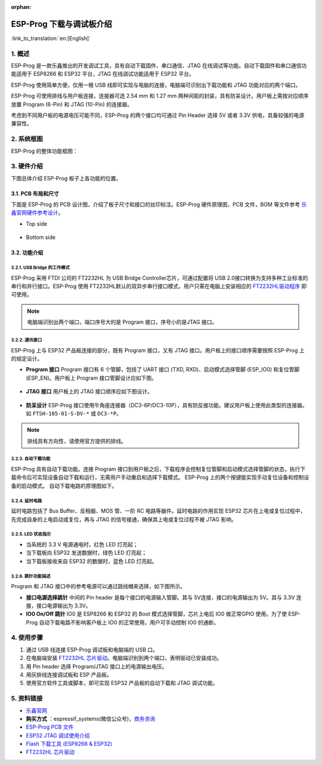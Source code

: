 :orphan:

ESP-Prog 下载与调试板介绍
=========================

:link_to_translation:`en:[English]`


1. 概述
-------

ESP-Prog 是一款乐鑫推出的开发调试工具，具有自动下载固件、串口通信、JTAG
在线调试等功能。自动下载固件和串口通信功能适用于 ESP8266 和 ESP32
平台，JTAG 在线调试功能适用于 ESP32 平台。

ESP-Prog 使用简单方便，仅用一根 USB
线即可实现与电脑的连接，电脑端可识别出下载功能和 JTAG
功能对应的两个端口。

ESP-Prog 可使用排线与用户板连接，连接器可选 2.54 mm 和 1.27 mm
两种间距的封装，具有防呆设计。用户板上需按对应顺序放置 Program (6-Pin)
和 JTAG (10-Pin) 的连接器。

考虑到不同用户板的电源电压可能不同，ESP-Prog 的两个接口均可通过 Pin
Header 选择 5V 或者 3.3V 供电，具备较强的电源兼容性。

2. 系统框图
-----------

ESP-Prog 的整体功能框图：

.. figure:: ../../_static/hw-reference/esp-prog/block.png
   :align: center

3. 硬件介绍
-----------

下图总体介绍 ESP-Prog 板子上各功能的位置。

.. figure:: ../../_static/hw-reference/esp-prog/modules.png
   :align: center

3.1. PCB 布局和尺寸
~~~~~~~~~~~~~~~~~~~

下面是 ESP-Prog 的 PCB 设计图，介绍了板子尺寸和接口的丝印标注。ESP-Prog
硬件原理图，PCB 文件，BOM 等文件参考
`乐鑫官网硬件参考设计 <http://espressif.com/zh-hans/support/download/documents?keys=参考设计>`_。

-  Top side

.. figure:: ../../_static/hw-reference/esp-prog/top.jpg
   :align: center

-  Bottom side

.. figure:: ../../_static/hw-reference/esp-prog/bottom.jpg
   :align: center


3.2. 功能介绍
~~~~~~~~~~~~~

3.2.1. USB Bridge 的工作模式
^^^^^^^^^^^^^^^^^^^^^^^^^^^^

ESP-Prog 采用 FTDI 公司的 FT2232HL 为 USB Bridge Controller芯片，可通过配置将 USB 2.0接口转换为支持多种工业标准的串行和并行接口。ESP-Prog 使用 FT2232HL默认的双异步串行接口模式，用户只需在电脑上安装相应的 `FT2232HL驱动程序 <http://www.ftdichip.com/Drivers/VCP.htm>`__ 即可使用。

.. Note:: 电脑端识别出两个端口，端口序号大的是 Program 接口，序号小的是JTAG 接口。

3.2.2. 通讯接口
^^^^^^^^^^^^^^^

ESP-Prog 上与 ESP32 产品板连接的部分，既有 Program 接口，又有 JTAG
接口。用户板上的接口顺序需要按照 ESP-Prog 上的规定设计。

-  **Program 接口**
   Program 接口有 6 个管脚，包括了 UART 接口 (TXD,
   RXD)、启动模式选择管脚 (ESP\_IO0) 和复位管脚 (ESP\_EN)。用户板上
   Program 接口管脚设计应如下图。

.. figure:: ../../_static/hw-reference/esp-prog/program_pin.png
   :align: center

-  **JTAG 接口**
   用户板上的 JTAG 接口顺序应如下图设计。

.. figure:: ../../_static/hw-reference/esp-prog/JTAG_pin.png
   :align: center

-  **防呆设计**
   ESP-Prog
   接口使用牛角座连接器（DC3-6P/DC3-10P），具有防反接功能。建议用户板上使用此类型的连接器。如
   ``FTSH-105-01-S-DV-*`` 或 ``DC3-*P``\ 。

.. Note:: 排线具有方向性，请使用官方提供的排线。

3.2.3. 自动下载功能
^^^^^^^^^^^^^^^^^^^

ESP-Prog 具有自动下载功能。连接 Program
接口到用户板之后，下载程序会控制复位管脚和启动模式选择管脚的状态，执行下载命令后可实现设备自动下载和运行，无需用户手动重启和选择下载模式。
ESP-Prog 上的两个按键能实现手动复位设备和控制设备的启动模式。
自动下载电路的原理图如下。

.. figure:: ../../_static/hw-reference/esp-prog/Auto_program.png
   :align: center

3.2.4. 延时电路
^^^^^^^^^^^^^^^

延时电路包括了 Bus Buffer、反相器、MOS 管、一阶 RC
电路等器件。延时电路的作用实现 ESP32
芯片在上电或复位过程中，先完成自身的上电启动或复位，再与 JTAG
的信号接通，确保其上电或复位过程不被 JTAG 影响。

.. figure:: ../../_static/hw-reference/esp-prog/delay_cricuit.png
   :align: center

3.2.5. LED 状态指示
^^^^^^^^^^^^^^^^^^^

-  当系统的 3.3 V 电源通电时，红色 LED 灯亮起；
-  当下载板向 ESP32 发送数据时，绿色 LED 灯亮起；
-  当下载板接收来自 ESP32 的数据时，蓝色 LED 灯亮起。

.. figure:: ../../_static/hw-reference/esp-prog/prog_led.jpg
   :align: center

3.2.6. 跳针功能描述
^^^^^^^^^^^^^^^^^^^

Program 和 JTAG 接口中的参考电源可以通过跳线帽来选择，如下图所示。

-  **接口电源选择跳针**
   中间的 Pin header 是每个接口的电源输入管脚。其与 5V连接，接口的电源输出为 5V。其与 3.3V 连接，接口电源输出为 3.3V。

-  **IO0 On/Off 跳针**
   IO0 是 ESP8266 和 ESP32 的 Boot 模式选择管脚，芯片上电后 IO0 做正常GPIO 使用。为了使 ESP-Prog 自动下载电路不影响客户板上 IO0 的正常使用，用户可手动控制 IO0 的通断。

.. figure:: ../../_static/hw-reference/esp-prog/prog_power_sel.jpg
   :align: center

4. 使用步骤
-----------

1. 通过 USB 线连接 ESP-Prog 调试板和电脑端的 USB 口。
2. 在电脑端安装 `FT2232HL
   芯片驱动 <http://www.ftdichip.com/Drivers/VCP.htm>`__。电脑端识别到两个端口，表明驱动已安装成功。
3. 用 Pin header 选择 Program/JTAG 接口上的电源输出电压。
4. 用灰排线连接调试板和 ESP 产品板。
5. 使用官方软件工具或脚本，即可实现 ESP32 产品板的自动下载和 JTAG
   调试功能。

5. 资料链接
-----------

-  `乐鑫官网 <http://www.espressif.com>`__

-  **购买方式** ：espressif\_systems(微信公众号)，`商务咨询 <http://www.espressif.com/en/company/contact/pre-sale-questions-crm>`__

-  `ESP-Prog PCB
   文件 <http://espressif.com/zh-hans/support/download/documents?keys=参考设计>`__

-  `ESP32 JTAG
   调试使用介绍 <https://docs.espressif.com/projects/esp-idf/en/stable/api-guides/jtag-debugging/index.html#>`__

-  `Flash 下载工具 (ESP8266 &
   ESP32) <http://www.espressif.com/zh-hans/support/download/other-tools#>`__

-  `FT2232HL 芯片驱动 <http://www.ftdichip.com/Drivers/VCP.htm>`__


